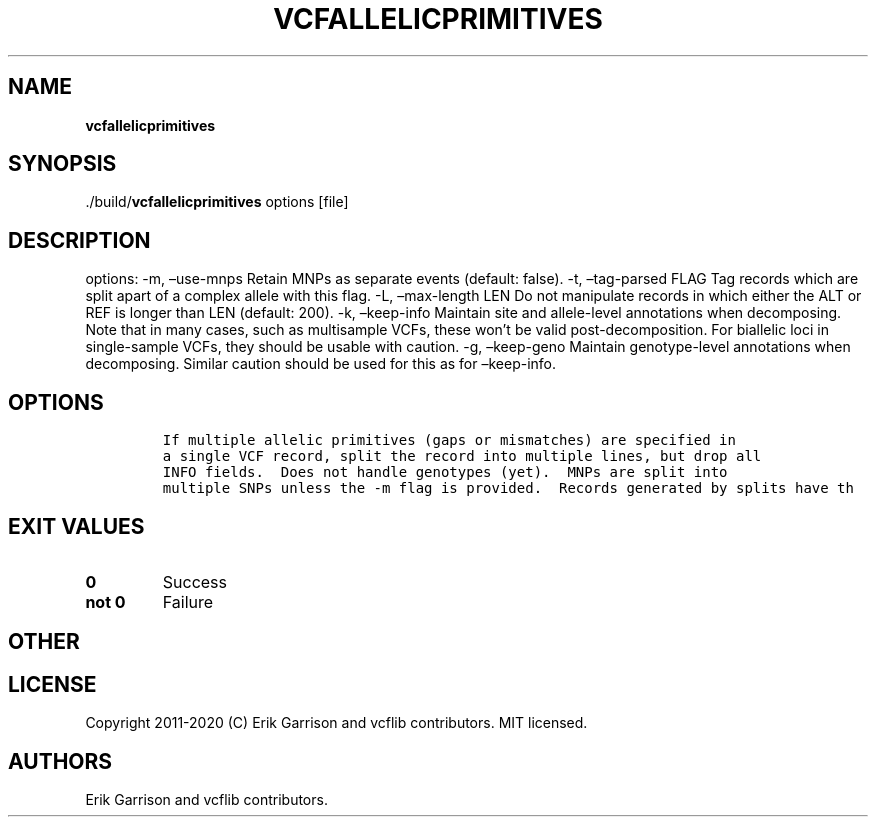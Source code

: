 .\" Automatically generated by Pandoc 2.7.3
.\"
.TH "VCFALLELICPRIMITIVES" "1" "" "vcfallelicprimitives (vcflib)" "vcfallelicprimitives (VCF unknown)"
.hy
.SH NAME
.PP
\f[B]vcfallelicprimitives\f[R]
.SH SYNOPSIS
.PP
\&./build/\f[B]vcfallelicprimitives\f[R] options [file]
.SH DESCRIPTION
.PP
options: -m, \[en]use-mnps Retain MNPs as separate events (default:
false).
-t, \[en]tag-parsed FLAG Tag records which are split apart of a complex
allele with this flag.
-L, \[en]max-length LEN Do not manipulate records in which either the
ALT or REF is longer than LEN (default: 200).
-k, \[en]keep-info Maintain site and allele-level annotations when
decomposing.
Note that in many cases, such as multisample VCFs, these won\[cq]t be
valid post-decomposition.
For biallelic loci in single-sample VCFs, they should be usable with
caution.
-g, \[en]keep-geno Maintain genotype-level annotations when decomposing.
Similar caution should be used for this as for \[en]keep-info.
.SH OPTIONS
.IP
.nf
\f[C]


If multiple allelic primitives (gaps or mismatches) are specified in
a single VCF record, split the record into multiple lines, but drop all
INFO fields.  Does not handle genotypes (yet).  MNPs are split into
multiple SNPs unless the -m flag is provided.  Records generated by splits have th
\f[R]
.fi
.SH EXIT VALUES
.TP
.B \f[B]0\f[R]
Success
.TP
.B \f[B]not 0\f[R]
Failure
.SH OTHER
.SH LICENSE
.PP
Copyright 2011-2020 (C) Erik Garrison and vcflib contributors.
MIT licensed.
.SH AUTHORS
Erik Garrison and vcflib contributors.
